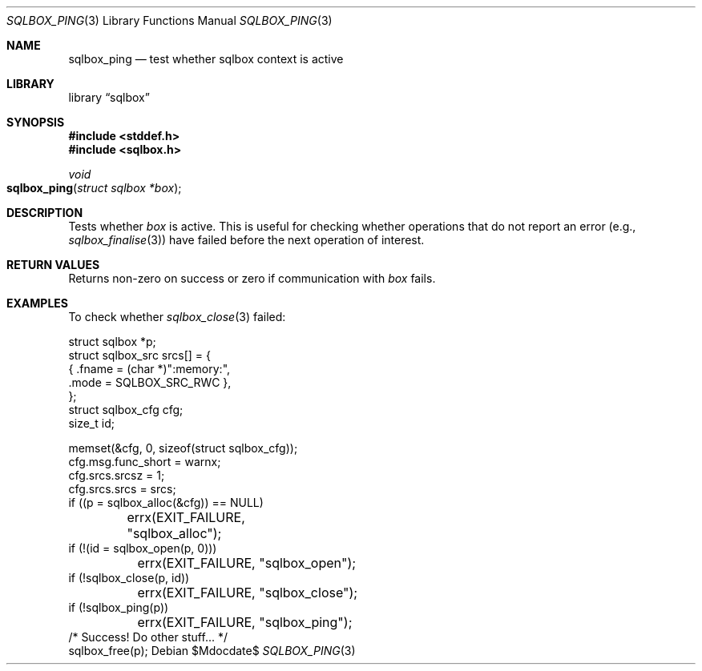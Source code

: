 .\"	$Id$
.\"
.\" Copyright (c) 2019 Kristaps Dzonsons <kristaps@bsd.lv>
.\"
.\" Permission to use, copy, modify, and distribute this software for any
.\" purpose with or without fee is hereby granted, provided that the above
.\" copyright notice and this permission notice appear in all copies.
.\"
.\" THE SOFTWARE IS PROVIDED "AS IS" AND THE AUTHOR DISCLAIMS ALL WARRANTIES
.\" WITH REGARD TO THIS SOFTWARE INCLUDING ALL IMPLIED WARRANTIES OF
.\" MERCHANTABILITY AND FITNESS. IN NO EVENT SHALL THE AUTHOR BE LIABLE FOR
.\" ANY SPECIAL, DIRECT, INDIRECT, OR CONSEQUENTIAL DAMAGES OR ANY DAMAGES
.\" WHATSOEVER RESULTING FROM LOSS OF USE, DATA OR PROFITS, WHETHER IN AN
.\" ACTION OF CONTRACT, NEGLIGENCE OR OTHER TORTIOUS ACTION, ARISING OUT OF
.\" OR IN CONNECTION WITH THE USE OR PERFORMANCE OF THIS SOFTWARE.
.\"
.Dd $Mdocdate$
.Dt SQLBOX_PING 3
.Os
.Sh NAME
.Nm sqlbox_ping
.Nd test whether sqlbox context is active
.Sh LIBRARY
.Lb sqlbox
.Sh SYNOPSIS
.In stddef.h
.In sqlbox.h
.Ft void
.Fo sqlbox_ping
.Fa "struct sqlbox *box"
.Fc
.Sh DESCRIPTION
Tests whether
.Fa box
is active.
This is useful for checking whether operations that do not report an
error (e.g.,
.Xr sqlbox_finalise 3 )
have failed before the next operation of interest.
.Sh RETURN VALUES
Returns non-zero on success or zero if communication with
.Fa box
fails.
.\" For sections 2, 3, and 9 function return values only.
.\" .Sh ENVIRONMENT
.\" For sections 1, 6, 7, and 8 only.
.\" .Sh FILES
.\" .Sh EXIT STATUS
.\" For sections 1, 6, and 8 only.
.Sh EXAMPLES
To check whether
.Xr sqlbox_close 3
failed:
.Bd -literal
struct sqlbox *p;
struct sqlbox_src srcs[] = {
  { .fname = (char *)":memory:",
    .mode = SQLBOX_SRC_RWC },
};
struct sqlbox_cfg cfg;
size_t id;

memset(&cfg, 0, sizeof(struct sqlbox_cfg));
cfg.msg.func_short = warnx;
cfg.srcs.srcsz = 1;
cfg.srcs.srcs = srcs;
if ((p = sqlbox_alloc(&cfg)) == NULL)
	errx(EXIT_FAILURE, "sqlbox_alloc");
if (!(id = sqlbox_open(p, 0)))
	errx(EXIT_FAILURE, "sqlbox_open");
if (!sqlbox_close(p, id))
	errx(EXIT_FAILURE, "sqlbox_close");
if (!sqlbox_ping(p))
	errx(EXIT_FAILURE, "sqlbox_ping");
/* Success! Do other stuff... */
sqlbox_free(p);
.Ed
.\" .Sh DIAGNOSTICS
.\" For sections 1, 4, 6, 7, 8, and 9 printf/stderr messages only.
.\" .Sh ERRORS
.\" For sections 2, 3, 4, and 9 errno settings only.
.\" .Sh SEE ALSO
.\" .Xr sqlbox_alloc 3
.\" .Sh STANDARDS
.\" .Sh HISTORY
.\" .Sh AUTHORS
.\" .Sh CAVEATS
.\" .Sh BUGS
.\" .Sh SECURITY CONSIDERATIONS
.\" Not used in OpenBSD.
